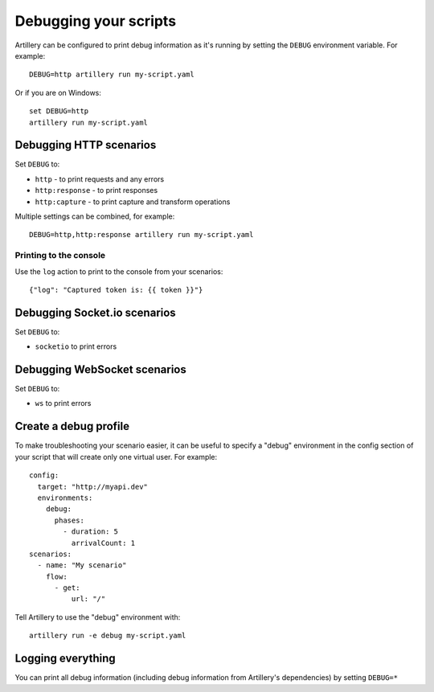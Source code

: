 Debugging your scripts
**********************

Artillery can be configured to print debug information as it's running by setting
the ``DEBUG`` environment variable. For example:
::

  DEBUG=http artillery run my-script.yaml

Or if you are on Windows:
::

  set DEBUG=http
  artillery run my-script.yaml

Debugging HTTP scenarios
########################

Set ``DEBUG`` to:

- ``http`` - to print requests and any errors
- ``http:response`` - to print responses
- ``http:capture`` - to print capture and transform operations

Multiple settings can be combined, for example:
::

  DEBUG=http,http:response artillery run my-script.yaml
  
Printing to the console
-----------------------

Use the ``log`` action to print to the console from your scenarios:
::
    
    {"log": "Captured token is: {{ token }}"}

Debugging Socket.io scenarios
#############################

Set ``DEBUG`` to:

- ``socketio`` to print errors

Debugging WebSocket scenarios
#############################

Set ``DEBUG`` to:

- ``ws`` to print errors

Create a debug profile
######################

To make troubleshooting your scenario easier, it can be useful to specify a
"debug" environment in the config section of your script that will create only
one virtual user. For example:
::

  config:
    target: "http://myapi.dev"
    environments:
      debug:
        phases:
          - duration: 5
            arrivalCount: 1
  scenarios:
    - name: "My scenario"
      flow:
        - get:
            url: "/"

Tell Artillery to use the "debug" environment with:
::

  artillery run -e debug my-script.yaml

Logging everything
##################

You can print all debug information (including debug information from
Artillery's dependencies) by setting ``DEBUG=*``
